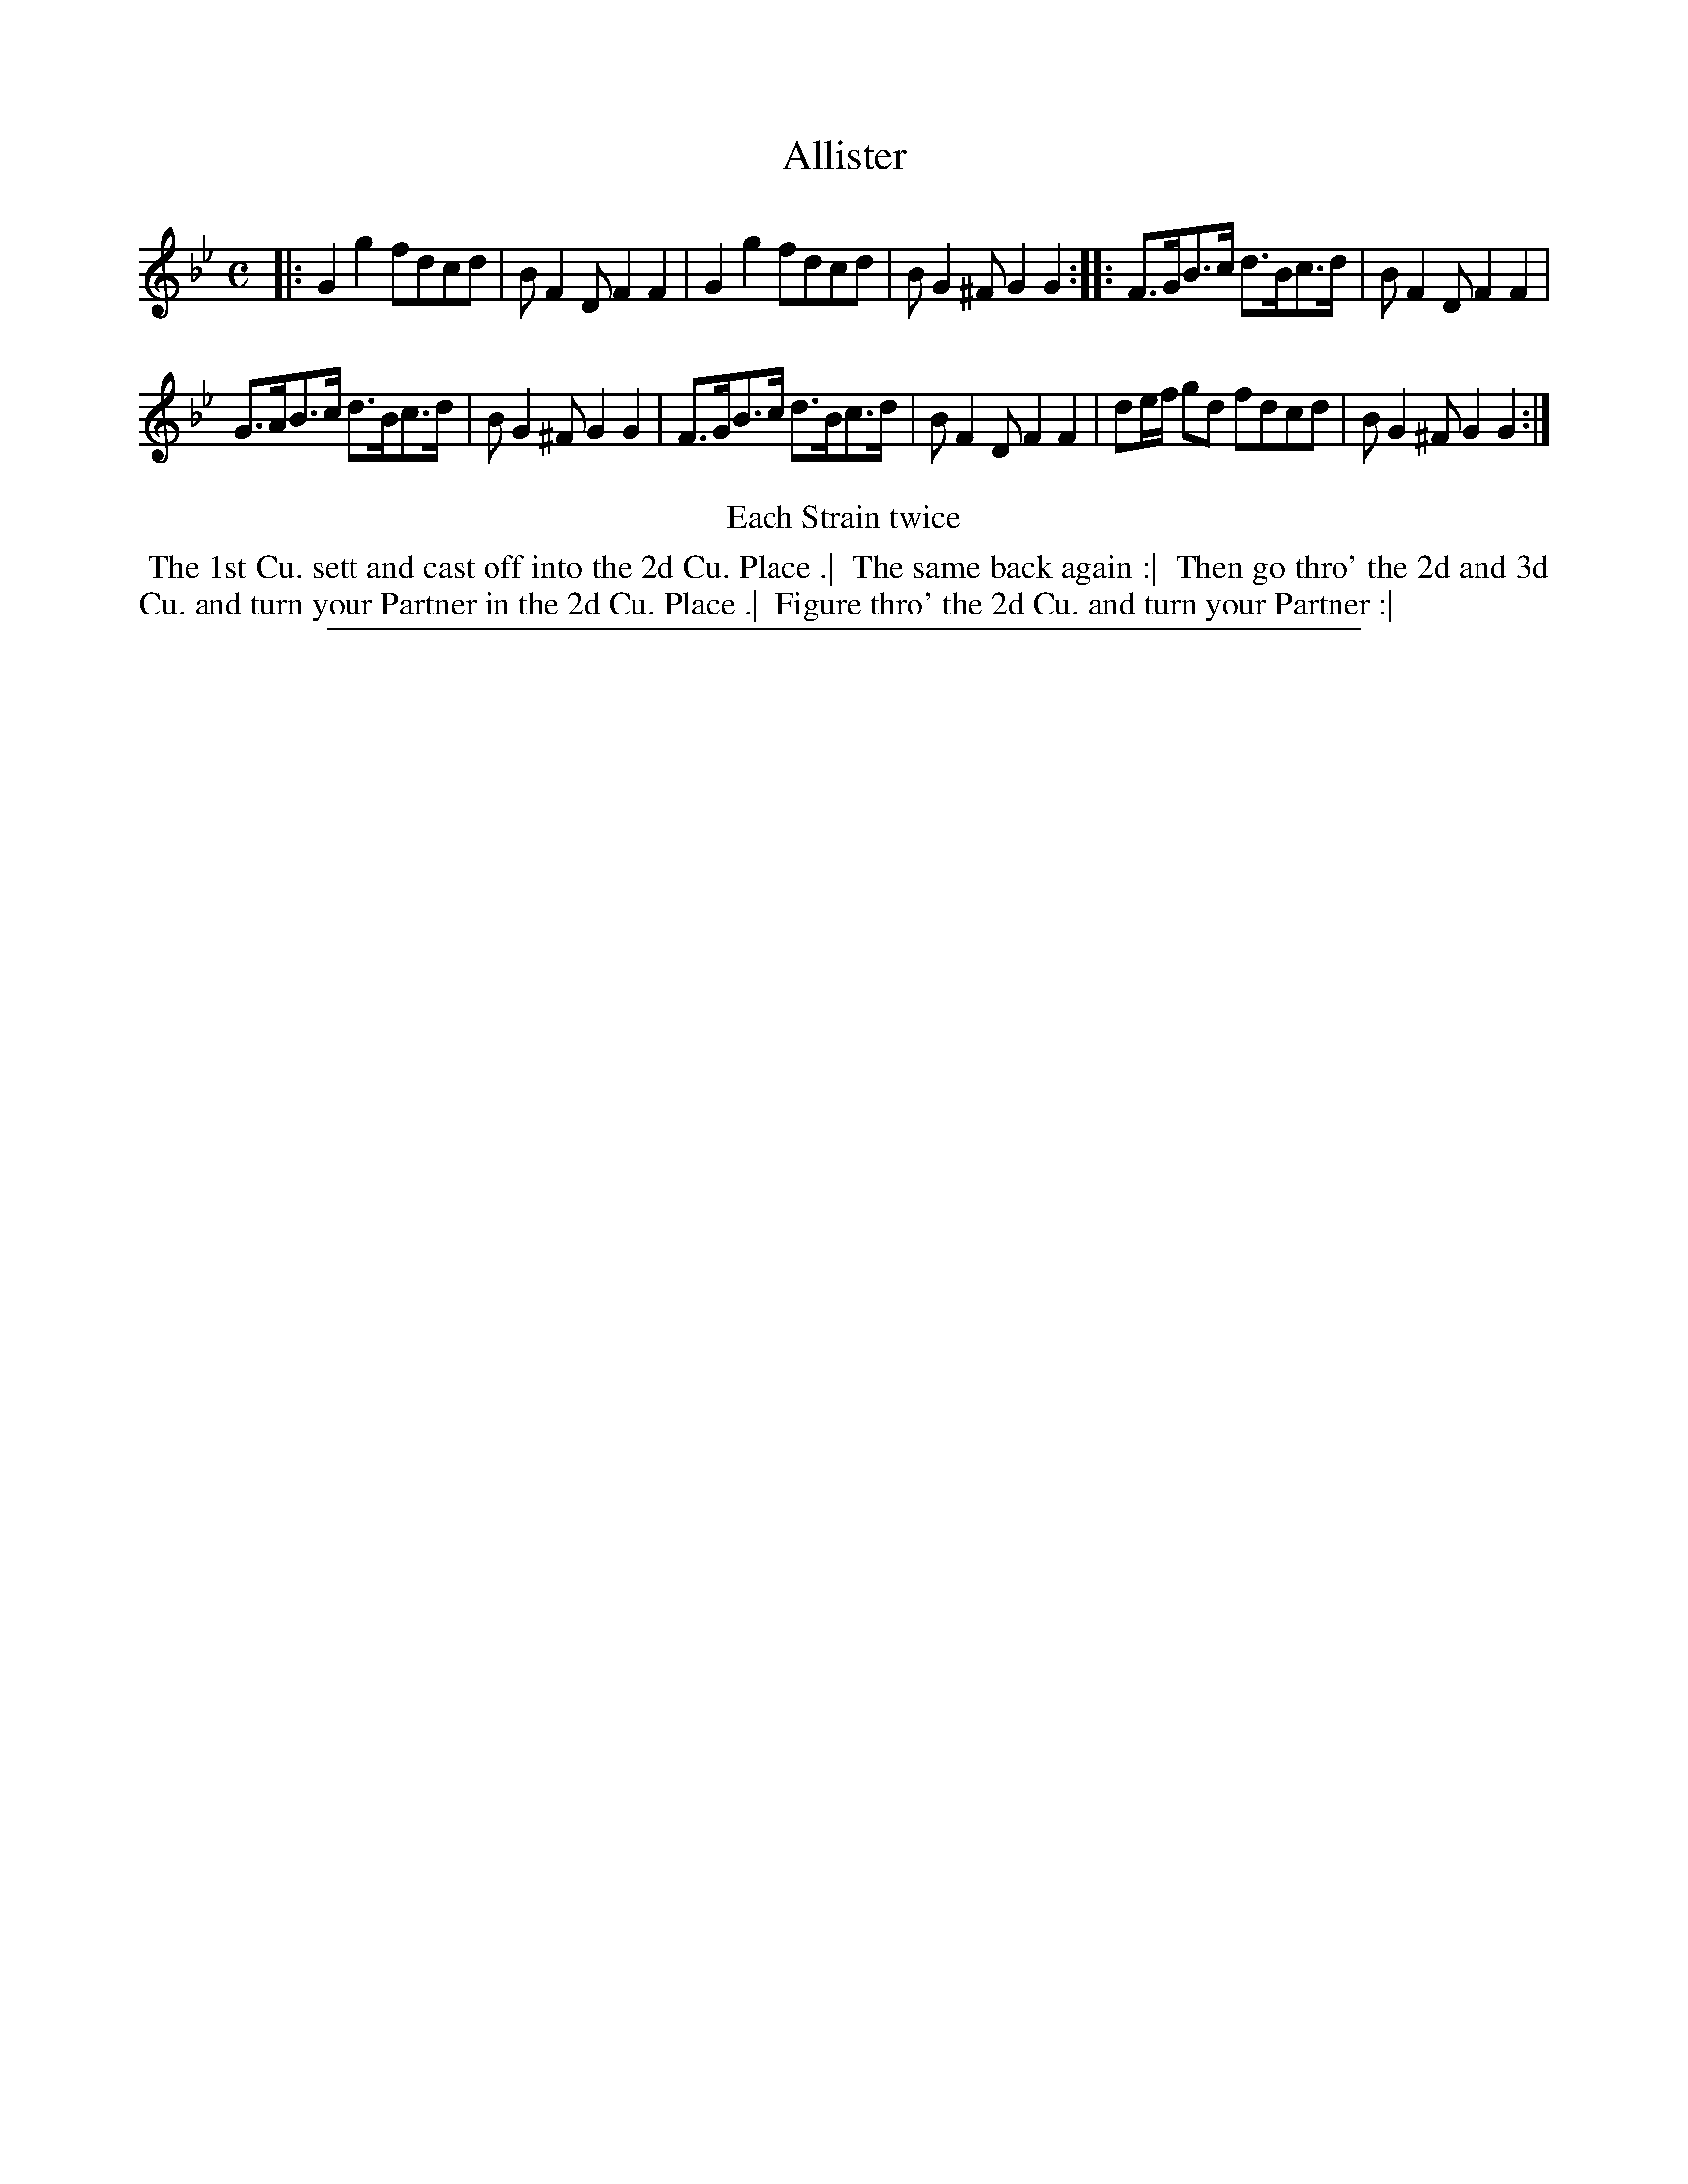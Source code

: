 X: 1
T: Allister
%R: reel, hornpipe
B: "The Compleat Country Dancing-Master" printed by John Walsh, London ca. 1740
S: 6: CCDM2 http://imslp.org/wiki/The_Compleat_Country_Dancing-Master_(Various) V.2 #2 (2)
Z: 2013 John Chambers <jc:trillian.mit.edu>
N: Repeats adjusted to satisfy the "Each Strain twice" instruction.
M: C
L: 1/8
K: Gm
% - - - - - - - - - - - - - - - - - - - - - - - - -
|:\
G2g2 fdcd | BF2D F2F2 | G2g2 fdcd | BG2^F G2G2 :|\
|:\
F>GB>c d>Bc>d | BF2D F2F2 |
G>AB>c d>Bc>d | BG2^F G2G2 |\
F>GB>c d>Bc>d | BF2D F2F2 | de/f/ gd fdcd | BG2^F G2G2 :|
% - - - - - - - - - - - - - - - - - - - - - - - - -
%%center Each Strain twice
% - - - - - - - - - - Dance description: - - - - - - - - - -
%%begintext align
%% The 1st Cu. sett and cast off into the 2d Cu. Place .|
%% The same back again :|
%% Then go thro' the 2d and 3d Cu. and turn your Partner in the 2d Cu. Place .|
%% Figure thro' the 2d Cu. and turn your Partner :|
%%endtext
%%sep 1 8 500

